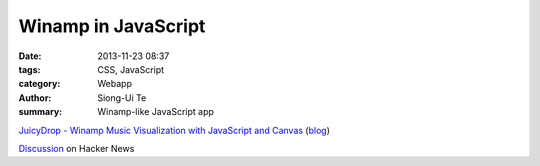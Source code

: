 Winamp in JavaScript
####################

:date: 2013-11-23 08:37
:tags: CSS, JavaScript
:category: Webapp
:author: Siong-Ui Te
:summary: Winamp-like JavaScript app


`JuicyDrop - Winamp Music Visualization with JavaScript and Canvas <http://www.nihilogic.dk/labs/juicydrop/>`_
(`blog <http://blog.nihilogic.dk/2009/03/javascript-canvas-sm2-milkdrop.html>`_)

`Discussion <https://news.ycombinator.com/item?id=6780693>`_ on Hacker News
